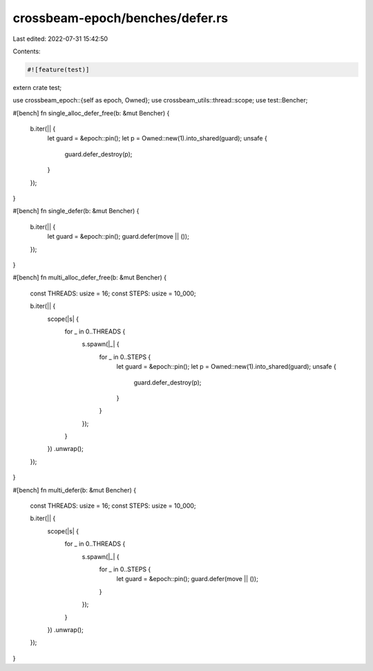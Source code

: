 crossbeam-epoch/benches/defer.rs
================================

Last edited: 2022-07-31 15:42:50

Contents:

.. code-block:: rs

    #![feature(test)]

extern crate test;

use crossbeam_epoch::{self as epoch, Owned};
use crossbeam_utils::thread::scope;
use test::Bencher;

#[bench]
fn single_alloc_defer_free(b: &mut Bencher) {
    b.iter(|| {
        let guard = &epoch::pin();
        let p = Owned::new(1).into_shared(guard);
        unsafe {
            guard.defer_destroy(p);
        }
    });
}

#[bench]
fn single_defer(b: &mut Bencher) {
    b.iter(|| {
        let guard = &epoch::pin();
        guard.defer(move || ());
    });
}

#[bench]
fn multi_alloc_defer_free(b: &mut Bencher) {
    const THREADS: usize = 16;
    const STEPS: usize = 10_000;

    b.iter(|| {
        scope(|s| {
            for _ in 0..THREADS {
                s.spawn(|_| {
                    for _ in 0..STEPS {
                        let guard = &epoch::pin();
                        let p = Owned::new(1).into_shared(guard);
                        unsafe {
                            guard.defer_destroy(p);
                        }
                    }
                });
            }
        })
        .unwrap();
    });
}

#[bench]
fn multi_defer(b: &mut Bencher) {
    const THREADS: usize = 16;
    const STEPS: usize = 10_000;

    b.iter(|| {
        scope(|s| {
            for _ in 0..THREADS {
                s.spawn(|_| {
                    for _ in 0..STEPS {
                        let guard = &epoch::pin();
                        guard.defer(move || ());
                    }
                });
            }
        })
        .unwrap();
    });
}


